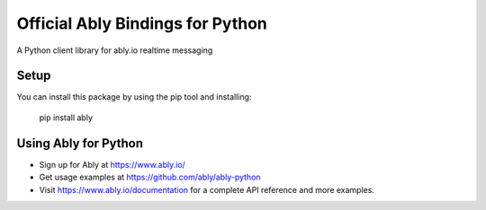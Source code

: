 Official Ably Bindings for Python
==================================

A Python client library for ably.io realtime messaging


Setup
-----

You can install this package by using the pip tool and installing:

    pip install ably


Using Ably for Python
---------------------

- Sign up for Ably at https://www.ably.io/
- Get usage examples at https://github.com/ably/ably-python
- Visit https://www.ably.io/documentation for a complete API reference and more examples.


